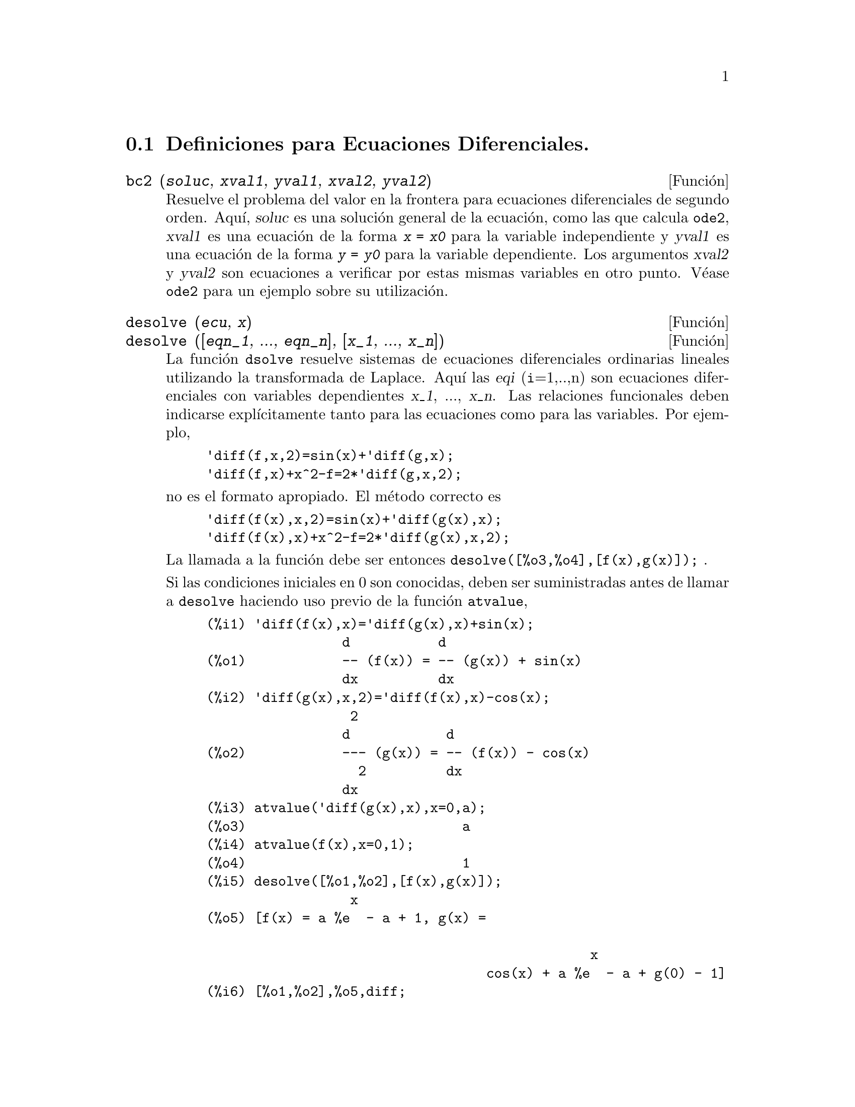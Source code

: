 @c end conceptos de Ecuaciones Diferenciales
@menu
* Definiciones para Ecuaciones Diferenciales::  
@end menu

@node Definiciones para Ecuaciones Diferenciales,  , Ecuaciones Diferenciales, Ecuaciones Diferenciales
@section Definiciones para Ecuaciones Diferenciales.

@deffn {Funci@'on} bc2 (@var{soluc}, @var{xval1}, @var{yval1}, @var{xval2}, @var{yval2})
Resuelve el problema del valor en la frontera para ecuaciones diferenciales de segundo orden. 
Aqu@'{@dotless{i}}, @var{soluc} es una soluci@'on general de la ecuaci@'on, como las que calcula @code{ode2}, @var{xval1} es una ecuaci@'on de la forma @code{@var{x} = @var{x0}} para la variable independiente y @var{yval1} es una ecuaci@'on de la forma @code{@var{y} = @var{y0}} para la variable dependiente.  Los argumentos @var{xval2} y @var{yval2} son ecuaciones a verificar por estas mismas variables en otro punto. V@'ease @code{ode2} para un ejemplo sobre su utilizaci@'on.

@end deffn

@deffn {Funci@'on} desolve (@var{ecu}, @var{x})
@deffnx {Funci@'on} desolve ([@var{eqn_1}, ..., @var{eqn_n}], [@var{x_1}, ..., @var{x_n}])

La funci@'on @code{dsolve} resuelve sistemas de ecuaciones diferenciales ordinarias lineales utilizando la transformada de Laplace.  Aqu@'{@dotless{i}} las @var{eqi} (@code{i}=1,..,n) son ecuaciones diferenciales con variables dependientes @var{x_1}, ..., @var{x_n}. Las relaciones funcionales deben indicarse expl@'{@dotless{i}}citamente tanto para las ecuaciones como para las variables. Por ejemplo,

@example
'diff(f,x,2)=sin(x)+'diff(g,x);
'diff(f,x)+x^2-f=2*'diff(g,x,2);
@end example

no es el formato apropiado. El m@'etodo correcto es

@example
'diff(f(x),x,2)=sin(x)+'diff(g(x),x);
'diff(f(x),x)+x^2-f=2*'diff(g(x),x,2);
@end example

La llamada a la funci@'on debe ser entonces @code{desolve([%o3,%o4],[f(x),g(x)]);} .

Si las condiciones iniciales en 0 son conocidas, deben ser suministradas antes de llamar a @code{desolve} haciendo uso previo de la funci@'on @code{atvalue}, 

@c ===beg===
@c 'diff(f(x),x)='diff(g(x),x)+sin(x);
@c 'diff(g(x),x,2)='diff(f(x),x)-cos(x);
@c atvalue('diff(g(x),x),x=0,a);
@c atvalue(f(x),x=0,1);
@c desolve([%o1,%o2],[f(x),g(x)]);
@c [%o1,%o2],%o5,diff;
@c ===end===
@example
(%i1) 'diff(f(x),x)='diff(g(x),x)+sin(x);
                 d           d
(%o1)            -- (f(x)) = -- (g(x)) + sin(x)
                 dx          dx
(%i2) 'diff(g(x),x,2)='diff(f(x),x)-cos(x);
                  2
                 d            d
(%o2)            --- (g(x)) = -- (f(x)) - cos(x)
                   2          dx
                 dx
(%i3) atvalue('diff(g(x),x),x=0,a);
(%o3)                           a
(%i4) atvalue(f(x),x=0,1);
(%o4)                           1
(%i5) desolve([%o1,%o2],[f(x),g(x)]);
                  x
(%o5) [f(x) = a %e  - a + 1, g(x) = 

                                                x
                                   cos(x) + a %e  - a + g(0) - 1]
(%i6) [%o1,%o2],%o5,diff;
             x       x      x                x
(%o6)   [a %e  = a %e , a %e  - cos(x) = a %e  - cos(x)]

@end example

Si @code{desolve} no encuentra una soluci@'on, entonces devuelve @code{false}.

@end deffn

@deffn {Funci@'on} ic1 (@var{soluc}, @var{xval}, @var{yval})

Resuelve el problema del valor inicial en ecuaciones diferenciales de primer orden. 
Aqu@'{@dotless{i}}, @var{soluc} es una soluci@'on general de la ecuaci@'on, como las que calcula @code{ode2}, @var{xval} es una ecuaci@'on de la forma @code{@var{x} = @var{x0}} para la variable independiente y @var{yval} es una ecuaci@'on de la forma @code{@var{y} = @var{y0}} para la variable dependiente. V@'ease @code{ode2} para un ejemplo sobre su utilizaci@'on.

@end deffn

@deffn {Funci@'on} ic2 (@var{soluc}, @var{xval}, @var{yval}, @var{dval})

Resuelve el problema del valor inicial en ecuaciones diferenciales de segundo orden.
Aqu@'{@dotless{i}}, @var{soluc} es una soluci@'on general de la ecuaci@'on, como las que calcula @code{ode2}, @var{xval} es una ecuaci@'on de la forma @code{@var{x} = @var{x0}} para la variable independiente y @var{yval} es una ecuaci@'on de la forma @code{@var{y} = @var{y0}} para la variable dependiente, siendo @var{dval} una ecuaci@'on para la derivada de la variable dependiente respecto de la independiente en el punto @var{xval}. V@'ease @code{ode2} para un ejemplo sobre su utilizaci@'on.

@end deffn

@deffn {Funci@'on} ode2 (@var{ecu}, @var{dvar}, @var{ivar})
La funci@'on @code{ode2} resuelve ecuaciones diferenciales ordinarias de primer y segundo orden. Admite tres argumentos: 
una ecuaci@'on diferencial ordinaria @var{ecu}, la variable dependiente @var{dvar} y la variable independiente @var{ivar}.  Si ha tenido @'exito en la resoluci@'on de la ecuaci@'on, devuelve una soluci@'on, expl@'{@dotless{i}}cita o impl@'{@dotless{i}}cita, para la variable dependiente. El s@'{@dotless{i}}mbolo @code{%c} se utiliza para representar la constante en el caso de ecuaciones de primer orden y los s@'{@dotless{i}}mbolos @code{%k1} y @code{%k2} son las constantes de las ecuaciones de segundo orden. Si por cualquier raz@'on @code{ode2} no puede calcular la soluci@'on, devolver@'a @code{false}, acompa@~nado quiz@'as de un mensaje de error. Los m@'etodos utilizados para las ecuaciones de primer orden, en el orden en que se hace la tentativa de resoluci@'on son: lineal, separable, exacto (pudiendo solicitar en este caso un factor de integraci@'on), homog@'eneo, ecuaci@'on de Bernoulli y un m@'etodo homog@'eneo generalizado. Para las ecuaciones de segundo orden: coeficiente constante, exacto, homog@'eneo lineal con coeficientes no constantes  que pueden ser transformados en coeficientes constantes, ecuaci@'on equidimensional o de Euler, m@'etodo de variaci@'on de par@'ametros y ecuaciones exentas de las variables dependientes o independientes de manera que se puedan reducir a dos ecuaciones lineales de primer a ser resueltas secuencialmente. Durante el proceso de resoluci@'on de ecuaciones diferenciales ordinarias, ciertas variables se utilizan con el @'unico prop@'osito de suministrar informaci@'on al usuario: @code{method} almacena el m@'etodo utilizado para encontrar la soluci@'on (como por ejemplo @code{linear}), @code{intfactor} para el factor de integraci@'on que se haya podido utilizar, @code{odeindex} para el @'{@dotless{i}}ndice del m@'etodo de Bernoulli o el homog@'eneo generalizado y @code{yp} para la soluci@'on particular del m@'etodo de variaci@'on de par@'ametros.

A fin de resolver problemas con valores iniciales y problemas con valores en la frontera, la funci@'on @code{ic1} est@'a disponible para ecuaciones de primer orden y las funciones @code{ic2} y @code{bc2} para problemas de valores iniciales y de frontera, respectivamente, en el caso de las ecuaciones de segundo orden.

Ejemplo:

@example
(%i1) x^2*'diff(y,x) + 3*y*x = sin(x)/x;
                      2 dy           sin(x)
(%o1)                x  -- + 3 x y = ------
                        dx             x
(%i2) ode2(%,y,x);
                             %c - cos(x)
(%o2)                    y = -----------
                                  3
                                 x
(%i3) ic1(%o2,x=%pi,y=0);
                              cos(x) + 1
(%o3)                   y = - ----------
                                   3
                                  x
(%i4) 'diff(y,x,2) + y*'diff(y,x)^3 = 0;
                         2
                        d y      dy 3
(%o4)                   --- + y (--)  = 0
                          2      dx
                        dx
(%i5) ode2(%,y,x);
                      3
                     y  + 6 %k1 y
(%o5)                ------------ = x + %k2
                          6
(%i6) ratsimp(ic2(%o5,x=0,y=0,'diff(y,x)=2));
                             3
                          2 y  - 3 y
(%o6)                   - ---------- = x
                              6
(%i7) bc2(%o5,x=0,y=1,x=1,y=3);
                         3
                        y  - 10 y       3
(%o7)                   --------- = x - -
                            6           2

@end example

@end deffn
